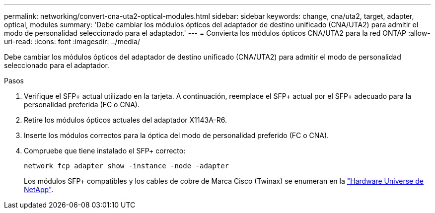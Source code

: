 ---
permalink: networking/convert-cna-uta2-optical-modules.html 
sidebar: sidebar 
keywords: change, cna/uta2, target, adapter, optical, modules 
summary: 'Debe cambiar los módulos ópticos del adaptador de destino unificado (CNA/UTA2) para admitir el modo de personalidad seleccionado para el adaptador.' 
---
= Convierta los módulos ópticos CNA/UTA2 para la red ONTAP
:allow-uri-read: 
:icons: font
:imagesdir: ../media/


[role="lead"]
Debe cambiar los módulos ópticos del adaptador de destino unificado (CNA/UTA2) para admitir el modo de personalidad seleccionado para el adaptador.

.Pasos
. Verifique el SFP+ actual utilizado en la tarjeta. A continuación, reemplace el SFP+ actual por el SFP+ adecuado para la personalidad preferida (FC o CNA).
. Retire los módulos ópticos actuales del adaptador X1143A-R6.
. Inserte los módulos correctos para la óptica del modo de personalidad preferido (FC o CNA).
. Compruebe que tiene instalado el SFP+ correcto:
+
[source, cli]
----
network fcp adapter show -instance -node -adapter
----
+
Los módulos SFP+ compatibles y los cables de cobre de Marca Cisco (Twinax) se enumeran en la https://hwu.netapp.com["Hardware Universe de NetApp"^].


